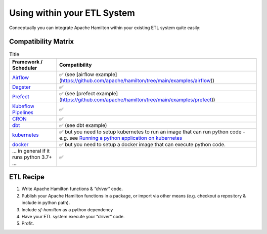============================
Using within your ETL System
============================

Conceptually you can integrate Apache Hamilton within your existing ETL system quite easily:

Compatibility Matrix
--------------------

.. list-table:: Title
   :header-rows: 1

   * - Framework / Scheduler
     - Compatibility
   * - `Airflow <http://airflow.org>`_
     - ✅  (see [airflow example](https://github.com/apache/hamilton/tree/main/examples/airflow))
   * - `Dagster <https://dagster.io>`_
     - ✅
   * - `Prefect <https://prefect.io>`_
     - ✅  (see [prefect example](https://github.com/apache/hamilton/tree/main/examples/prefect))
   * - `Kubeflow Pipelines <https://www.kubeflow.org/docs/components/pipelines>`_
     - ✅
   * - `CRON <https://en.wikipedia.org/wiki/Cron>`_
     - ✅
   * - `dbt <https://getdbt.com>`_
     - ✅  (see dbt example)
   * - `kubernetes <https://kubernetes.io>`_
     - ✅ but you need to setup kubernetes to run an image that can run python code - e.g. see `Running a python application on kubernetes <https://medium.com/avmconsulting-blog/running-a-python-application-on-kubernetes-aws-56609e7cd88c>`_
   * - `docker <https://www.docker.com>`_
     - ✅ but you need to setup a docker image that can execute python code.
   * - ... in general if it runs python 3.7+ ...
     - ✅

ETL Recipe
----------

#. Write Apache Hamilton functions & `“driver”` code.
#. Publish your Apache Hamilton functions in a package, or import via other means (e.g. checkout a repository & include in python path).
#. Include `sf-hamilton` as a python dependency
#. Have your ETL system execute your “driver” code.
#. Profit.
